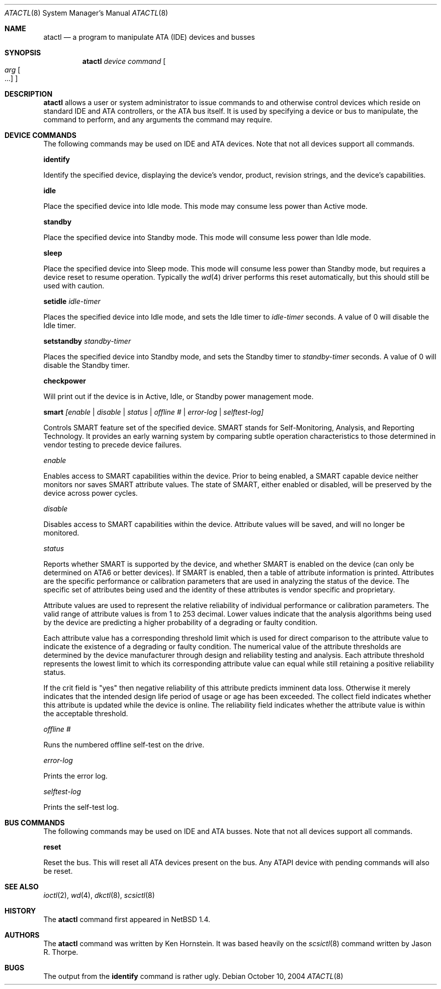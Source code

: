 .\"	$NetBSD: atactl.8,v 1.19 2004/10/10 09:45:10 wiz Exp $
.\"
.\" Copyright (c) 1998 The NetBSD Foundation, Inc.
.\" All rights reserved.
.\"
.\" This code is derived from software contributed to The NetBSD Foundation
.\" by Ken Hornstein.
.\"
.\" Redistribution and use in source and binary forms, with or without
.\" modification, are permitted provided that the following conditions
.\" are met:
.\" 1. Redistributions of source code must retain the above copyright
.\"    notice, this list of conditions and the following disclaimer.
.\" 2. Redistributions in binary form must reproduce the above copyright
.\"    notice, this list of conditions and the following disclaimer in the
.\"    documentation and/or other materials provided with the distribution.
.\" 3. All advertising materials mentioning features or use of this software
.\"    must display the following acknowledgement:
.\"        This product includes software developed by the NetBSD
.\"        Foundation, Inc. and its contributors.
.\" 4. Neither the name of The NetBSD Foundation nor the names of its
.\"    contributors may be used to endorse or promote products derived
.\"    from this software without specific prior written permission.
.\"
.\" THIS SOFTWARE IS PROVIDED BY THE NETBSD FOUNDATION, INC. AND CONTRIBUTORS
.\" ``AS IS'' AND ANY EXPRESS OR IMPLIED WARRANTIES, INCLUDING, BUT NOT LIMITED
.\" TO, THE IMPLIED WARRANTIES OF MERCHANTABILITY AND FITNESS FOR A PARTICULAR
.\" PURPOSE ARE DISCLAIMED.  IN NO EVENT SHALL THE FOUNDATION OR CONTRIBUTORS
.\" BE LIABLE FOR ANY DIRECT, INDIRECT, INCIDENTAL, SPECIAL, EXEMPLARY, OR
.\" CONSEQUENTIAL DAMAGES (INCLUDING, BUT NOT LIMITED TO, PROCUREMENT OF
.\" SUBSTITUTE GOODS OR SERVICES; LOSS OF USE, DATA, OR PROFITS; OR BUSINESS
.\" INTERRUPTION) HOWEVER CAUSED AND ON ANY THEORY OF LIABILITY, WHETHER IN
.\" CONTRACT, STRICT LIABILITY, OR TORT (INCLUDING NEGLIGENCE OR OTHERWISE)
.\" ARISING IN ANY WAY OUT OF THE USE OF THIS SOFTWARE, EVEN IF ADVISED OF THE
.\" POSSIBILITY OF SUCH DAMAGE.
.\"
.Dd October 10, 2004
.Dt ATACTL 8
.Os
.Sh NAME
.Nm atactl
.Nd a program to manipulate ATA (IDE) devices and busses
.Sh SYNOPSIS
.Nm
.Ar device
.Ar command
.Oo
.Ar arg Oo ...
.Oc
.Oc
.Sh DESCRIPTION
.Nm
allows a user or system administrator to issue commands to and otherwise
control devices which reside on standard IDE and ATA controllers, or
the ATA bus itself.
It is used by specifying a device or bus to manipulate,
the command to perform, and any arguments the command may require.
.Sh DEVICE COMMANDS
The following commands may be used on IDE and ATA devices.
Note that not all devices support all commands.
.Pp
.Cm identify
.Pp
Identify the specified device, displaying the device's vendor, product,
revision strings, and the device's capabilities.
.Pp
.Cm idle
.Pp
Place the specified device into Idle mode.
This mode may consume less power than Active mode.
.Pp
.Cm standby
.Pp
Place the specified device into Standby mode.
This mode will consume less power than Idle mode.
.Pp
.Cm sleep
.Pp
Place the specified device into Sleep mode.
This mode will consume less power than Standby mode,
but requires a device reset to resume operation.
Typically the
.Xr wd 4
driver performs this reset automatically,
but this should still be used with caution.
.Pp
.Cm setidle
.Ar idle-timer
.Pp
Places the specified device into Idle mode,
and sets the Idle timer to
.Ar idle-timer
seconds.
A value of 0 will disable the Idle timer.
.Pp
.Cm setstandby
.Ar standby-timer
.Pp
Places the specified device into Standby mode,
and sets the Standby timer to
.Ar standby-timer
seconds.
A value of 0 will disable the Standby timer.
.Pp
.Cm checkpower
.Pp
Will print out if the device is in Active, Idle, or Standby power
management mode.
.Pp
.Cm smart
.Ar [enable | disable | status | offline # | error-log | selftest-log]
.Pp
Controls SMART feature set of the specified device.
SMART stands for Self-Monitoring, Analysis, and Reporting Technology.
It provides an early warning system by comparing subtle operation
characteristics to those determined in vendor testing
to precede device failures.
.Pp
.Ar enable
.Pp
Enables access to SMART capabilities within the device.
Prior to being enabled, a SMART capable device neither
monitors nor saves SMART attribute values.
The state of SMART, either enabled or disabled, will
be preserved by the device across power cycles.
.Pp
.Ar disable
.Pp
Disables access to SMART capabilities within the device.
Attribute values will be saved, and will no longer be monitored.
.Pp
.Ar status
.Pp
Reports whether SMART is supported by the device, and whether SMART is
enabled on the device (can only be determined on ATA6 or better devices).
If SMART is enabled, then a table of attribute information is printed.
Attributes are the specific performance or calibration parameters that
are used in analyzing the status of the device.
The specific set of attributes being used and the identity of
these attributes is vendor specific and proprietary.
.Pp
Attribute values are used to represent the relative reliability of
individual performance or calibration parameters.
The valid range of attribute values is from 1 to 253 decimal.
Lower values indicate that the analysis algorithms being used by the device
are predicting a higher probability of a degrading or faulty condition.
.Pp
Each attribute value has a corresponding threshold limit which is used for
direct comparison to the attribute value to indicate the existence of a
degrading or faulty condition.
The numerical value of the attribute thresholds are determined by the
device manufacturer through design and reliability testing and analysis.
Each attribute threshold represents the lowest limit to which its
corresponding attribute value can equal while still retaining a
positive reliability status.
.Pp
If the crit field is "yes" then negative reliability of this attribute
predicts imminent data loss.
Otherwise it merely indicates that the intended design life period
of usage or age has been exceeded.
The collect field indicates whether this attribute is updated while the
device is online.
The reliability field indicates whether the attribute
value is within the acceptable threshold.
.Pp
.Ar offline #
.Pp
Runs the numbered offline self-test on the drive.
.Pp
.Ar error-log
.Pp
Prints the error log.
.Pp
.Ar selftest-log
.Pp
Prints the self-test log.
.Sh BUS COMMANDS
The following commands may be used on IDE and ATA busses.
Note that not all devices support all commands.
.Pp
.Cm reset
.Pp
Reset the bus.
This will reset all ATA devices present on the bus.
Any ATAPI device with pending commands will also be reset.
.Sh SEE ALSO
.Xr ioctl 2 ,
.Xr wd 4 ,
.Xr dkctl 8 ,
.Xr scsictl 8
.Sh HISTORY
The
.Nm
command first appeared in
.Nx 1.4 .
.Sh AUTHORS
The
.Nm
command was written by Ken Hornstein.
It was based heavily on the
.Xr scsictl 8
command written by Jason R. Thorpe.
.Sh BUGS
The output from the
.Cm identify
command is rather ugly.

